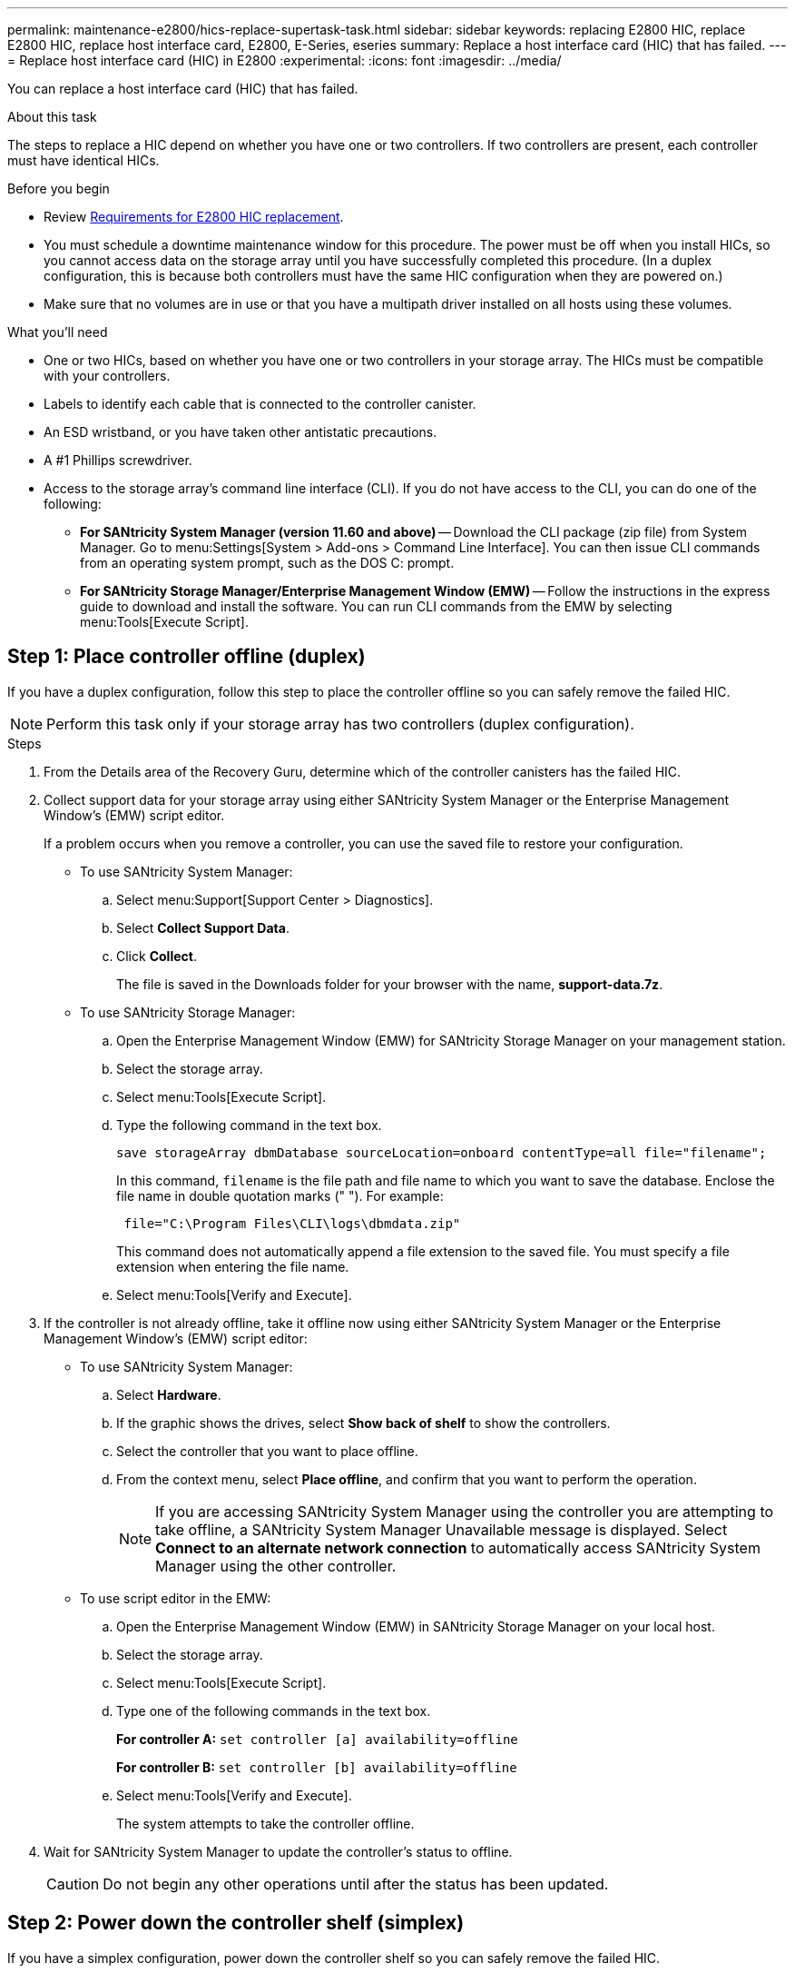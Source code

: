 ---
permalink: maintenance-e2800/hics-replace-supertask-task.html
sidebar: sidebar
keywords: replacing E2800 HIC, replace E2800 HIC, replace host interface card, E2800, E-Series, eseries
summary: Replace a host interface card (HIC) that has failed.
---
= Replace host interface card (HIC) in E2800
:experimental:
:icons: font
:imagesdir: ../media/

[.lead]
You can replace a host interface card (HIC) that has failed.

.About this task
The steps to replace a HIC depend on whether you have one or two controllers. If two controllers are present, each controller must have identical HICs.

.Before you begin

* Review link:hics-overview-supertask-concept.html[Requirements for E2800 HIC replacement].
* You must schedule a downtime maintenance window for this procedure. The power must be off when you install HICs, so you cannot access data on the storage array until you have successfully completed this procedure. (In a duplex configuration, this is because both controllers must have the same HIC configuration when they are powered on.)
* Make sure that no volumes are in use or that you have a multipath driver installed on all hosts using these volumes.

.What you'll need

* One or two HICs, based on whether you have one or two controllers in your storage array. The HICs must be compatible with your controllers.
* Labels to identify each cable that is connected to the controller canister.
* An ESD wristband, or you have taken other antistatic precautions.
* A #1 Phillips screwdriver.
* Access to the storage array's command line interface (CLI). If you do not have access to the CLI, you can do one of the following:
** *For SANtricity System Manager (version 11.60 and above)* -- Download the CLI package (zip file) from System Manager. Go to menu:Settings[System > Add-ons > Command Line Interface]. You can then issue CLI commands from an operating system prompt, such as the DOS C: prompt.
** *For SANtricity Storage Manager/Enterprise Management Window (EMW)* -- Follow the instructions in the express guide to download and install the software. You can run CLI commands from the EMW by selecting menu:Tools[Execute Script].


== Step 1: Place controller offline (duplex)

If you have a duplex configuration, follow this step to place the controller offline so you can safely remove the failed HIC.

NOTE: Perform this task only if your storage array has two controllers (duplex configuration).

.Steps

. From the Details area of the Recovery Guru, determine which of the controller canisters has the failed HIC.
. Collect support data for your storage array using either SANtricity System Manager or the Enterprise Management Window's (EMW) script editor.
+
If a problem occurs when you remove a controller, you can use the saved file to restore your configuration.

* To use SANtricity System Manager:
 .. Select menu:Support[Support Center > Diagnostics].
 .. Select *Collect Support Data*.
 .. Click *Collect*.
+
The file is saved in the Downloads folder for your browser with the name, *support-data.7z*.

 * To use SANtricity Storage Manager:

 .. Open the Enterprise Management Window (EMW) for SANtricity Storage Manager on your management station.
 .. Select the storage array.
 .. Select menu:Tools[Execute Script].
 .. Type the following command in the text box.
+
----
save storageArray dbmDatabase sourceLocation=onboard contentType=all file="filename";
----
+
In this command, `filename` is the file path and file name to which you want to save the database. Enclose the file name in double quotation marks (" "). For example:
+
----
 file="C:\Program Files\CLI\logs\dbmdata.zip"
----
+
This command does not automatically append a file extension to the saved file. You must specify a file extension when entering the file name.

 .. Select menu:Tools[Verify and Execute].

. If the controller is not already offline, take it offline now using either SANtricity System Manager or the Enterprise Management Window's (EMW) script editor:
 * To use SANtricity System Manager:
  .. Select *Hardware*.
  .. If the graphic shows the drives, select *Show back of shelf* to show the controllers.
  .. Select the controller that you want to place offline.
  .. From the context menu, select *Place offline*, and confirm that you want to perform the operation.
+
NOTE: If you are accessing SANtricity System Manager using the controller you are attempting to take offline, a SANtricity System Manager Unavailable message is displayed. Select *Connect to an alternate network connection* to automatically access SANtricity System Manager using the other controller.
 * To use script editor in the EMW:
  .. Open the Enterprise Management Window (EMW) in SANtricity Storage Manager on your local host.
  .. Select the storage array.
  .. Select menu:Tools[Execute Script].
  .. Type one of the following commands in the text box.
+
*For controller A:* `set controller [a] availability=offline`
+
*For controller B:* `set controller [b] availability=offline`

  .. Select menu:Tools[Verify and Execute].
+
The system attempts to take the controller offline.
. Wait for SANtricity System Manager to update the controller's status to offline.
+
CAUTION: Do not begin any other operations until after the status has been updated.

== Step 2: Power down the controller shelf (simplex)

If you have a simplex configuration, power down the controller shelf so you can safely remove the failed HIC.

NOTE: Perform this task only if your storage array has one controller (simplex configuration).

.Steps

. From SANtricity System Manager, review the details in the Recovery Guru to confirm that you have a failed HIC and to ensure no other items must be addressed before you can remove and replace the HIC.
. Collect support data for your storage array using either SANtricity System Manager or the Enterprise Management Window's (EMW) script editor.
+
If a problem occurs when you remove a controller, you can use the saved file to restore your configuration.

* To use SANtricity System Manager:
 .. Select menu:Support[Support Center > Diagnostics].
 .. Select *Collect Support Data*.
 .. Click *Collect*.
+
The file is saved in the Downloads folder for your browser with the name, *support-data.7z*.

 * To use SANtricity Storage Manager:

 .. Open the Enterprise Management Window (EMW) for SANtricity Storage Manager on your management station.
 .. Select the storage array.
 .. Select menu:Tools[Execute Script].
 .. Type the following command in the text box.
+
----
save storageArray dbmDatabase sourceLocation=onboard contentType=all file="filename";
----
+
In this command, `filename` is the file path and file name to which you want to save the database. Enclose the file name in double quotation marks (" "). For example:
+
----
 file="C:\Program Files\CLI\logs\dbmdata.zip"
----
+
This command does not automatically append a file extension to the saved file. You must specify a file extension when entering the file name.

 .. Select menu:Tools[Verify and Execute].

. Ensure that no I/O operations are occurring between the storage array and all connected hosts. For example, you can perform these steps:
 ** Stop all processes that involve the LUNs mapped from the storage to the hosts.
 ** Ensure that no applications are writing data to any LUNs mapped from the storage to the hosts.
 ** Unmount all file systems associated with volumes on the array.
+
NOTE: The exact steps to stop host I/O operations depend on the host operating system and the configuration, which are beyond the scope of these instructions. If you are not sure how to stop host I/O operations in your environment, consider shutting down the host.
+
CAUTION: *Possible data loss* -- If you continue this procedure while I/O operations are occurring, you might lose data.
. Wait for any data in cache memory to be written to the drives.
+
The green Cache Active LED on the back of the controller is on when cached data needs to be written to the drives. You must wait for this LED to turn off.

. From the home page of SANtricity System Manager, select *View Operations in Progress*.
. Confirm that all operations have completed before continuing with the next step.
. Turn off both power switches on the controller shelf.
. Wait for all LEDs on the controller shelf to turn off.

== Step 3: Remove controller canister

Remove the controller canister so you can add the new host interface card (HIC).

.Steps

. Label each cable that is attached to the controller canister.
. Disconnect all the cables from the controller canister.
+
CAUTION: To prevent degraded performance, do not twist, fold, pinch, or step on the cables.

. Confirm that the Cache Active LED on the back of the controller is off.
+
The green Cache Active LED on the back of the controller is on when cached data needs to be written to the drives. You must wait for this LED to turn off before removing the controller canister.
+
image::../media/28_dwg_2800_controller_attn_led_maint-e2800.gif[]
+
*(1)* _Cache Active LED_

. Squeeze the latch on the cam handle until it releases, and then open the cam handle to the right to release the controller canister from the shelf.
+
The following figure is an example of an E2812 controller shelf, E2824 controller shelf, or EF280 flash array:
+
image::../media/28_dwg_e2824_remove_controller_canister_maint-e2800.gif[]
+
*(1)* _Cam handle_
+
The following figure is an example of an E2860 controller shelf:
+
image::../media/28_dwg_e2860_add_controller_canister_maint-e2800.gif[]
+
*(1)* _Controller canister_
+
*(2)* _Cam handle_

. Using two hands and the cam handle, slide the controller canister out of the shelf.
+
CAUTION: Always use two hands to support the weight of a controller canister.
+
If you are removing the controller canister from an E2812 controller shelf, E2824 controller shelf or EF280 flash array, a flap swings into place to block the empty bay, helping to maintain air flow and cooling.

. Turn the controller canister over, so that the removable cover faces up.
. Place the controller canister on a flat, static-free surface.

== Step 4: Install a HIC

Install a HIC to replace the failed one with a new HIC.

CAUTION: *Possible loss of data access* -- Never install a HIC in an E2800 controller canister if that HIC was designed for another E-Series controller. In addition, if you have a duplex configuration, both controllers and both HICs must be identical. The presence of incompatible or mismatched HICs will cause the controllers to lock down when you apply power.

.Steps

. Unpack the new HIC and the new HIC faceplate.
. Press the button on the cover of the controller canister, and slide the cover off.
. Confirm that the green LED inside the controller (by the DIMMs) is off.
+
If this green LED is on, the controller is still using battery power. You must wait for this LED to go off before removing any components.
+
image::../media/28_dwg_e2800_internal_cache_active_led_maint-e2800.gif[]
+
*(1)* _Internal Cache Active LED_
+
*(2)* _Battery_

. Using a #1 Phillips screwdriver, remove the four screws that attach the blank faceplate to the controller canister, and remove the faceplate.
. Align the three thumbscrews on the HIC with the corresponding holes on the controller, and align the connector on the bottom of the HIC with the HIC interface connector on the controller card.
+
Be careful not to scratch or bump the components on the bottom of the HIC or on the top of the controller card.
+
. Carefully lower the HIC into place, and seat the HIC connector by pressing gently on the HIC.
+
CAUTION: *Possible equipment damage* -- Be very careful not to pinch the gold ribbon connector for the controller LEDs between the HIC and the thumbscrews.
+
image::../media/28_dwg_e2800_hic_thumbscrews_maint-e2800.gif[]
+
*(1)* _Host interface card_
+
*(2)* _Thumbscrews_

. Hand-tighten the HIC thumbscrews.
+
Do not use a screwdriver, or you might over-tighten the screws.

. Using a #1 Phillips screwdriver, attach the new HIC faceplate to the controller canister with the four screws you removed previously.
+
image::../media/28_dwg_e2800_hic_faceplace_screws_maint-e2800.gif[]

== Step 5: Reinstall controller canister

After installing the HIC, reinstall the controller canister into the controller shelf.

.Steps

. Turn the controller canister over, so that the removable cover faces down.
. With the cam handle in the open position, slide the controller canister all the way into the controller shelf.
+
The following figure is an example of an E2824 controller shelf or EF280 flash array:
+
image::../media/28_dwg_e2824_remove_controller_canister_maint-e2800.gif[]
+
*(1)* _Controller canister_
+
*(2)* _Cam handle_
+
The following figure is an example of an E2860 controller shelf:
+
image::../media/28_dwg_e2860_add_controller_canister_maint-e2800.gif[]
+
*(1)* _Controller canister_
+
*(2)* _Cam handle_

. Move the cam handle to the left to lock the controller canister in place.
. Reconnect all the cables you removed.
+
NOTE: Do not connect data cables to the new HIC ports at this time.

. (Optional) If you are adding HICs to a duplex configuration, repeat all steps to remove the second controller canister, install the second HIC, and reinstall the second controller canister.

== Step 6: Place controller online (duplex)

For a duplex configuration, bring the controller online, collect support data, and resume operations.

NOTE: Perform this task only if your storage array has two controllers.

.Steps

. As the controller boots, check the controller LEDs and the seven-segment display.
+
NOTE: The figure shows an example controller canister. Your controller might have a different number and a different type of host ports.
+
When communication with the other controller is reestablished:

 ** The seven-segment display shows the repeating sequence *OS*, *OL*, *_blank_* to indicate that the controller is offline.
 ** The amber Attention LED remains lit.
 ** The Host Link LEDs might be on, blinking, or off, depending on the host interface.
image:../media/28_dwg_attn_led_7s_display_maint-e2800.gif[]
+
*(1)* _Attention LED (amber)_
+
*(2)* _Seven-segment display_
+
*(3)* _Host Link LEDs_

. Bring the controller online using either SANtricity System Manager or the Enterprise Management Window's (EMW) script editor:
 * To use SANtricity System Manager:
  .. Select *Hardware*.
  .. If the graphic shows the drives, select *Show back of shelf*.
  .. Select the controller you want to place online.
  .. Select *Place Online* from the context menu, and confirm that you want to perform the operation.
+
The system places the controller online.
 * To use script editor in the EMW:
  .. Open the Enterprise Management Window (EMW) in SANtricity Storage Manager on your local host.
  .. Select the storage array.
  .. Select *Tools* > *Execute Script*.
  .. Type one of the following commands in the text box.
+
*For controller A:* `set controller [a] availability=online;`
+
*For controller B:* `set controller [b] availability=online;`

  .. Select *Tools* > *Verify and Execute*.
+
The system places the controller online.
. Check the codes on the controller's seven-segment display as it comes back online. If the display shows one of the following repeating sequences, immediately remove the controller.

 * *OE*, *L0*, *_blank_* (mismatched controllers)
 * *OE*, *L6*, *_blank_* (unsupported HIC)
+
CAUTION: *Possible loss of data access* -- If the controller you just installed shows one of these codes, and the other controller is reset for any reason, the second controller could also lock down.
. When the controller is back online, confirm that its status is Optimal, and check the controller shelf's Attention LEDs.
+
If the status is not Optimal or if any of the Attention LEDs are on, confirm that all cables are correctly seated, and check that the HIC and the controller canister are installed correctly. If necessary, remove and reinstall the controller canister and the HIC.
+
NOTE: If you cannot resolve the problem, contact technical support.

. Collect support data for your storage array using SANtricity System Manager.
 .. Select menu:Support[Support Center > Diagnostics].
 .. Select *Collect Support Data*.
 .. Click *Collect*.
+
The file is saved in the Downloads folder for your browser with the name, *support-data.7z*.
. Return the failed part to NetApp, as described in the RMA instructions shipped with the kit.
+
Contact technical support at http://mysupport.netapp.com[NetApp Support^], 888-463-8277 (North America), 00-800-44-638277 (Europe), or +800-800-80-800 (Asia/Pacific) if you need the RMA number.

== Step 7: Power up controller (simplex)

For a simplex configuration, apply power to the controller shelf, collect support data, and resume operations.

NOTE: Perform this task only if your storage array has one controller.

.Steps

. Turn on the two power switches at the back of the controller shelf.
 ** Do not turn off the power switches during the power-on process, which typically takes 90 seconds or less to complete.
 ** The fans in each shelf are very loud when they first start up. The loud noise during start-up is normal.
. As the controller boots, check the controller LEDs and seven-segment display.
 ** The seven-segment display shows the repeating sequence *OS*, *Sd*, *_blank_* to indicate that the controller is performing Start-of-day (SOD) processing. After a controller has successfully booted up, its seven-segment display should show the tray ID.
 ** The amber Attention LED on the controller turns on and then turns off, unless there is an error.
 ** The green Host Link LEDs turn on.
+
NOTE: The figure shows an example controller canister. Your controller might have a different number and a different type of host ports.
+
image::../media/28_dwg_attn_led_7s_display_maint-e2800.gif[]
+
*(1)* _Attention LED (amber)_
+
*(2)* _Seven-segment display_
+
*(3)* _Host Link LEDs_

. Confirm that the controller's status is Optimal, and check the controller shelf's Attention LEDs.
+
If the status is not Optimal or if any of the Attention LEDs are on, confirm that all cables are correctly seated, and check that the HIC and the controller canister are installed correctly. If necessary, remove and reinstall the controller canister and the HIC.
+
NOTE: If you cannot resolve the problem, contact technical support.

. Collect support data for your storage array using SANtricity System Manager.
 .. Select menu:Support[Support Center > Diagnostics].
 .. Select *Collect Support Data*.
 .. Click *Collect*.
+
The file is saved in the Downloads folder for your browser with the name, *support-data.7z*.
. Return the failed part to NetApp, as described in the RMA instructions shipped with the kit.
+
Contact technical support at http://mysupport.netapp.com[NetApp Support^], 888-463-8277 (North America), 00-800-44-638277 (Europe), or +800-800-80-800 (Asia/Pacific) if you need the RMA number.

.What's next?

Your HIC replacement is complete. You can resume normal operations.
